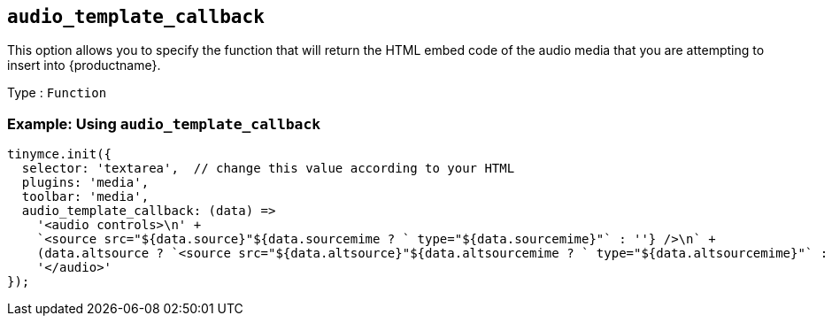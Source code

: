 [[audio_template_callback]]
== `+audio_template_callback+`

This option allows you to specify the function that will return the HTML embed code of the audio media that you are attempting to insert into {productname}.

Type : `+Function+`

=== Example: Using `+audio_template_callback+`

[source,js]
----
tinymce.init({
  selector: 'textarea',  // change this value according to your HTML
  plugins: 'media',
  toolbar: 'media',
  audio_template_callback: (data) =>
    '<audio controls>\n' +
    `<source src="${data.source}"${data.sourcemime ? ` type="${data.sourcemime}"` : ''} />\n` +
    (data.altsource ? `<source src="${data.altsource}"${data.altsourcemime ? ` type="${data.altsourcemime}"` : ''} />\n` : '') +
    '</audio>'
});
----
